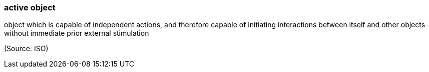 === active object

object which is capable of independent actions, and therefore capable of initiating interactions between itself and other objects without immediate prior external stimulation

(Source: ISO)

